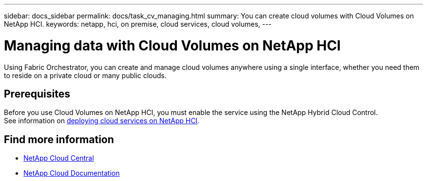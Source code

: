 ---
sidebar: docs_sidebar
permalink: docs/task_cv_managing.html
summary: You can create cloud volumes with Cloud Volumes on NetApp HCI.
keywords: netapp, hci, on premise, cloud services, cloud volumes,
---

= Managing data with Cloud Volumes on NetApp HCI
:hardbreaks:
:nofooter:
:icons: font
:linkattrs:
:imagesdir: ../media/

[.lead]
Using Fabric Orchestrator, you can create and manage cloud volumes anywhere using a single interface, whether you need them to reside on a private cloud or many public clouds.

== Prerequisites
Before you use Cloud Volumes on NetApp HCI, you must enable the service using the NetApp Hybrid Cloud Control.
See information on link:task_deploying_overview.html[deploying cloud services on NetApp HCI].

[discrete]
== Find more information
* https://cloud.netapp.com/home[NetApp Cloud Central^]
* https://docs.netapp.com/us-en/cloud/[NetApp Cloud Documentation^]
